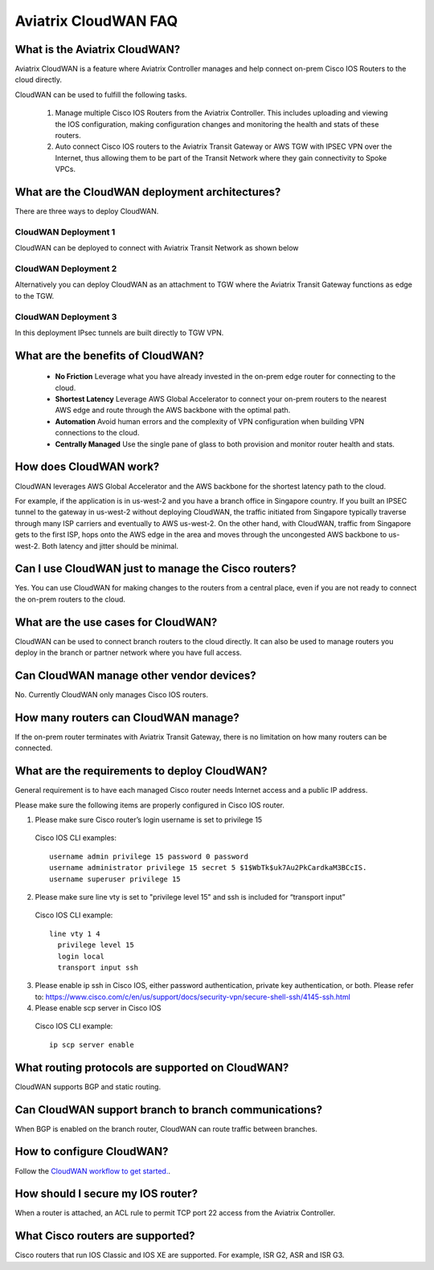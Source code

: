 .. meta::
  :description: CloudWAN FAQ
  :keywords: SD-WAN, Cisco IOS, Transit Gateway, AWS Transit Gateway, AWS TGW, TGW orchestrator, Aviatrix Transit network


============================================================
Aviatrix CloudWAN FAQ
============================================================

What is the Aviatrix CloudWAN?
---------------------------------------

Aviatrix CloudWAN is a feature where Aviatrix Controller manages and help connect on-prem Cisco IOS Routers to the cloud directly. 

CloudWAN can be used to fulfill the following tasks. 

 1. Manage multiple Cisco IOS Routers from the Aviatrix Controller. This includes uploading and viewing the IOS configuration, making configuration changes and monitoring the health and stats of these routers. 
 #. Auto connect Cisco IOS routers to the Aviatrix Transit Gateway or AWS TGW with IPSEC VPN over the Internet, thus allowing them to be part of the Transit Network where they gain connectivity to Spoke VPCs. 

What are the CloudWAN deployment architectures?
--------------------------------------------------

There are three ways to deploy CloudWAN. 

CloudWAN Deployment 1
^^^^^^^^^^^^^^^^^^^^^^^^^

CloudWAN can be deployed to connect with Aviatrix Transit Network as shown below

|cloud_wan_1|

CloudWAN Deployment 2
^^^^^^^^^^^^^^^^^^^^^^^^^

Alternatively you can deploy CloudWAN as an attachment to TGW where the Aviatrix Transit Gateway functions as edge to the TGW. 

|cloud_wan_2|

CloudWAN Deployment 3
^^^^^^^^^^^^^^^^^^^^^^^^^

In this deployment IPsec tunnels are built directly to TGW VPN.

|cloud_wan_3|

What are the benefits of CloudWAN?
-----------------------------------------

 - **No Friction** Leverage what you have already invested in the on-prem edge router for connecting to the cloud. 
 - **Shortest Latency** Leverage AWS Global Accelerator to connect your on-prem routers to the nearest AWS edge and route through the AWS backbone with the optimal path. 
 - **Automation** Avoid human errors and the complexity of VPN configuration when building VPN connections to the cloud. 
 - **Centrally Managed** Use the single pane of glass to both provision and monitor router health and stats. 

How does CloudWAN work?
--------------------------

CloudWAN leverages AWS Global Accelerator and the AWS backbone for the shortest latency path to the cloud. 

|global_accelerator|

For example, if the application is in us-west-2 and you have a branch office in Singapore country. If you built an IPSEC tunnel to the 
gateway in us-west-2 without deploying CloudWAN, the traffic initiated from Singapore typically traverse through many ISP carriers and eventually
to AWS us-west-2. On the other hand, with CloudWAN, traffic from Singapore gets to the first ISP, hops onto the AWS edge in the area and 
moves through the uncongested AWS backbone to us-west-2. Both latency and jitter should be minimal. 


Can I use CloudWAN just to manage the Cisco routers?
------------------------------------------------------

Yes. You can use CloudWAN for making changes to the routers from a central place, even if you are not ready to connect 
the on-prem routers to the cloud. 

What are the use cases for CloudWAN?
--------------------------------------

CloudWAN can be used to connect branch routers to the cloud directly. It can also be used to manage routers you deploy in the branch or partner network where you have full access. 

Can CloudWAN manage other vendor devices?
---------------------------------------------

No. Currently CloudWAN only manages Cisco IOS routers. 

How many routers can CloudWAN manage?
---------------------------------------

If the on-prem router terminates with Aviatrix Transit Gateway, there is no limitation on how many routers can be connected. 


What are the requirements to deploy CloudWAN?
-------------------------------------------------

General requirement is to have each managed Cisco router needs Internet access and a public IP address.

Please make sure the following items are properly configured in Cisco IOS router.

1. Please make sure Cisco router’s login username  is set to privilege 15

  Cisco IOS CLI examples:
  
  ::
  
    username admin privilege 15 password 0 password
    username administrator privilege 15 secret 5 $1$WbTk$uk7Au2PkCardkaM3BCcIS.
    username superuser privilege 15

2. Please make sure line vty is set to "privilege level 15" and ssh is included for “transport input” 

  Cisco IOS CLI example:
  
  ::
  
    line vty 1 4
      privilege level 15
      login local
      transport input ssh
 
3. Please enable ip ssh in Cisco IOS, either password authentication, private key authentication, or both. Please refer to: https://www.cisco.com/c/en/us/support/docs/security-vpn/secure-shell-ssh/4145-ssh.html


4. Please enable scp server in Cisco IOS

  Cisco IOS CLI example:
  
  ::
  
    ip scp server enable

What routing protocols are supported on CloudWAN?
----------------------------------------------------

CloudWAN supports BGP and static routing. 

Can CloudWAN support branch to branch communications?
---------------------------------------------------------

When BGP is enabled on the branch router, CloudWAN can route traffic between branches. 

How to configure CloudWAN?
-----------------------------

Follow the `CloudWAN workflow to get started. <https://docs.aviatrix.com/HowTos/cloud_wan_workflow.html>`_. 

How should I secure my IOS router?
--------------------------------------

When a router is attached, an ACL rule to permit TCP port 22 access from the Aviatrix Controller. 
 
What Cisco routers are supported?
-----------------------------------

Cisco routers that run IOS Classic and IOS XE are supported. For example, ISR G2, ASR and ISR G3. 


.. |cloud_wan_1| image:: cloud_wan_faq_media/cloud_wan_1.png
   :scale: 30%

.. |cloud_wan_2| image:: cloud_wan_faq_media/cloud_wan_2.png
   :scale: 30%

.. |cloud_wan_3| image:: cloud_wan_faq_media/cloud_wan_3.png
   :scale: 30%

.. |global_accelerator| image:: cloud_wan_faq_media/global_accelerator.png
   :scale: 30%

.. |domain_policy_diagram| image:: tgw_overview_media/domain_policy_diagram.png
   :scale: 30%

.. |tgw_view| image:: tgw_overview_media/tgw_view.png
   :scale: 30%

.. |tgw_transit_vpc_compare| image:: tgw_overview_media/tgw_transit_vpc_compare.png
   :scale: 30%

.. |tgw_transit_orchestrator_compare| image:: tgw_overview_media/tgw_transit_orchestrator_compare.png
   :scale: 30%

.. disqus::
